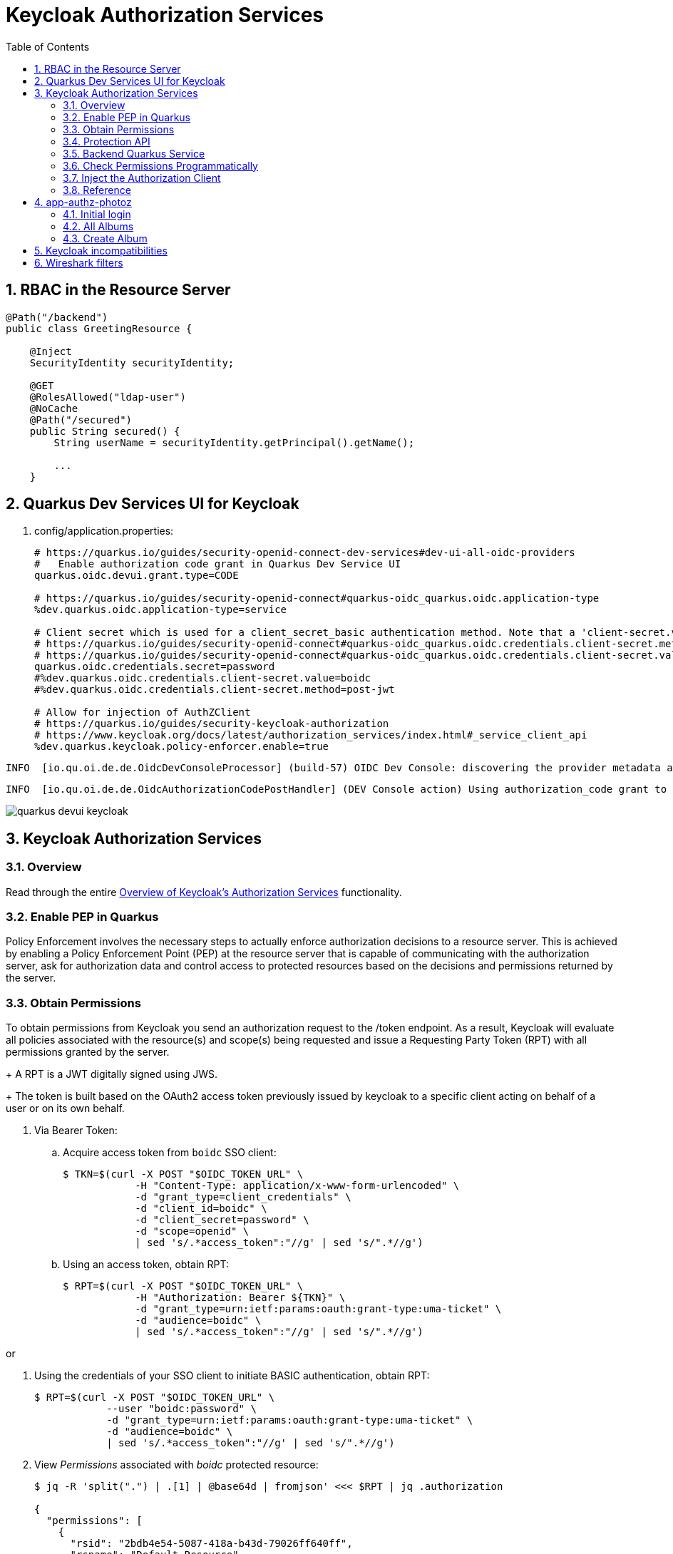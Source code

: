 :scrollbar:
:data-uri:
:toc2:
:linkattrs:

= Keycloak Authorization Services

:numbered:

== RBAC in the Resource Server

-----
@Path("/backend")
public class GreetingResource {

    @Inject
    SecurityIdentity securityIdentity;

    @GET
    @RolesAllowed("ldap-user")
    @NoCache
    @Path("/secured")
    public String secured() {
        String userName = securityIdentity.getPrincipal().getName();

        ...
    }
-----


== Quarkus Dev Services UI for Keycloak

. config/application.properties:
+
-----
# https://quarkus.io/guides/security-openid-connect-dev-services#dev-ui-all-oidc-providers
#   Enable authorization code grant in Quarkus Dev Service UI
quarkus.oidc.devui.grant.type=CODE

# https://quarkus.io/guides/security-openid-connect#quarkus-oidc_quarkus.oidc.application-type
%dev.quarkus.oidc.application-type=service

# Client secret which is used for a client_secret_basic authentication method. Note that a 'client-secret.value' can be used instead but both properties are mutually exclusive.
# https://quarkus.io/guides/security-openid-connect#quarkus-oidc_quarkus.oidc.credentials.client-secret.method   ?????
# https://quarkus.io/guides/security-openid-connect#quarkus-oidc_quarkus.oidc.credentials.client-secret.value    ?????
quarkus.oidc.credentials.secret=password
#%dev.quarkus.oidc.credentials.client-secret.value=boidc
#%dev.quarkus.oidc.credentials.client-secret.method=post-jwt

# Allow for injection of AuthZClient
# https://quarkus.io/guides/security-keycloak-authorization
# https://www.keycloak.org/docs/latest/authorization_services/index.html#_service_client_api
%dev.quarkus.keycloak.policy-enforcer.enable=true
-----

-----
INFO  [io.qu.oi.de.de.OidcDevConsoleProcessor] (build-57) OIDC Dev Console: discovering the provider metadata at http://sso.local:4080/realms/kc-demo/.well-known/openid-configuration
-----

-----
INFO  [io.qu.oi.de.de.OidcAuthorizationCodePostHandler] (DEV Console action) Using authorization_code grant to get a token from 'http://sso.local:4080/realms/kc-demo/protocol/openid-connect/token' with client id 'boidc'
-----

image::images/quarkus_devui_keycloak.png[]


== Keycloak Authorization Services

=== Overview

Read through the entire link:https://www.keycloak.org/docs/latest/authorization_services/index.html#_service_client_api[Overview of Keycloak's Authorization Services] functionality.

=== Enable PEP in Quarkus
Policy Enforcement involves the necessary steps to actually enforce authorization decisions to a resource server. 
This is achieved by enabling a Policy Enforcement Point (PEP) at the resource server that is capable of communicating with the authorization server, ask for authorization data and control access to protected resources based on the decisions and permissions returned by the server.


=== Obtain Permissions
To obtain permissions from Keycloak you send an authorization request to the /token endpoint. 
As a result, Keycloak will evaluate all policies associated with the resource(s) and scope(s) being requested and issue a Requesting Party Token (RPT) with all permissions granted by the server.
+
A RPT is a JWT digitally signed using JWS.
+
The token is built based on the OAuth2 access token previously issued by keycloak to a specific client acting on behalf of a user or on its own behalf.

. Via Bearer Token:

.. Acquire access token from `boidc` SSO client:
+
-----
$ TKN=$(curl -X POST "$OIDC_TOKEN_URL" \
            -H "Content-Type: application/x-www-form-urlencoded" \
            -d "grant_type=client_credentials" \
            -d "client_id=boidc" \
            -d "client_secret=password" \
            -d "scope=openid" \
            | sed 's/.*access_token":"//g' | sed 's/".*//g')
-----

.. Using an access token, obtain RPT:
+
-----
$ RPT=$(curl -X POST "$OIDC_TOKEN_URL" \
            -H "Authorization: Bearer ${TKN}" \
            -d "grant_type=urn:ietf:params:oauth:grant-type:uma-ticket" \
            -d "audience=boidc" \
            | sed 's/.*access_token":"//g' | sed 's/".*//g')
-----

or

. Using the credentials of your SSO client to initiate BASIC authentication, obtain RPT:
+
-----
$ RPT=$(curl -X POST "$OIDC_TOKEN_URL" \
            --user "boidc:password" \
            -d "grant_type=urn:ietf:params:oauth:grant-type:uma-ticket" \
            -d "audience=boidc" \
            | sed 's/.*access_token":"//g' | sed 's/".*//g')
-----

. View _Permissions_ associated with _boidc_ protected resource:
+
-----
$ jq -R 'split(".") | .[1] | @base64d | fromjson' <<< $RPT | jq .authorization

{
  "permissions": [
    {
      "rsid": "2bdb4e54-5087-418a-b43d-79026ff640ff",
      "rsname": "Default Resource"
    }
  ]
}
-----

. View _realm_access_ roles associated with the _boidc_ protected resource:
+
-----
$ jq -R 'split(".") | .[1] | @base64d | fromjson' <<< $RPT | jq .realm_access.roles
[
  "offline_access",
  "uma_authorization",
  "default-roles-kc-demo"
]
-----

. The RPT can then be used to invoke the resource server that maintains the protected resource as follows:
+
-----
$ curl -v -H "Authorization: Bearer $RPT" \
    -H "Accept: text/plain" \
    -X GET localhost:8080/backend/secured
-----


. View GET requests made by keycloak client in Quarkus to retrieve latest _resource_set:
+
-----
GET /realms/kc-demo/authz/protection/resource_set?matchingUri=true&deep=true&max=-1&exactName=false&uri=%2Fbackend%2Fsecured HTTP/1.1
Authorization: Bearer eyJhbGciOiJSUzI1NiIs

[{"name":"Default Resource","type":"urn:boidc:resources:default","owner":{"id":"2dde291e-8de5-4dc1-8163-2477931bbeee","name":"boidc"},"ownerManagedAccess":false,"attributes":{},"_id":"ed1b6721-79f7-4f19-9216-e55590748df8","uris":["/*"]}]
-----

=== Protection API

https://www.keycloak.org/docs/latest/authorization_services/index.html#_service_protection_api
https://www.keycloak.org/docs/latest/authorization_services/index.html#protection-api

. Acquire PAT from `boidc` SSO client:
+
-----
$ TKN=$(curl -X POST "$OIDC_TOKEN_URL" \
            -H "Content-Type: application/x-www-form-urlencoded" \
            -d "grant_type=client_credentials" \
            -d "client_id=boidc" \
            -d "client_secret=password" \
            -d "scope=openid email" \
            | sed 's/.*access_token":"//g' | sed 's/".*//g')
-----
+
A Protection API Token (PAT) is a special OAuth2 access token with a scope defined as _uma_protection_. 
+
When you create a resource server, Keycloak automatically creates a role, uma_protection, for the corresponding client application and associates it with the client’s service account.
+
Seems like it adds a realm role, uma_authorization.
+
In addition:

.. The scope is only:  email profile
.. _resource_access_ is follows:
+
-----
$ jq -R 'split(".") | .[1] | @base64d | fromjson' <<< $TKN | jq .resource_access
{
  "boidc": {
    "roles": [
      "uma_protection"
    ]
  },
  "account": {
    "roles": [
      "manage-account",
      "manage-account-links",
      "view-profile"
    ]
  }
}
-----

=== Backend Quarkus Service

. Invoke secured endpoint:
+
-----
$ curl -v -H "Authorization: Bearer $TKN" \
    -H "Accept: text/plain" \
    -X GET localhost:8080/backend/secured
-----


. Exception thrown in Quarkus app:
+
-----
Caused by: org.keycloak.authorization.client.util.HttpResponseException: Unexpected response from server: 401 / Unauthorized / Response from server: {"error":"unauthorized_client","error_description":"Invalid client secret"}
	at org.keycloak.authorization.client.util.HttpMethod.execute(HttpMethod.java:95)
	at org.keycloak.authorization.client.util.HttpMethodResponse$2.execute(HttpMethodResponse.java:50)
	at org.keycloak.authorization.client.util.TokenCallable.clientCredentialsGrant(TokenCallable.java:123)
	at org.keycloak.authorization.client.util.TokenCallable.obtainTokens(TokenCallable.java:154)
	at org.keycloak.authorization.client.util.TokenCallable.call(TokenCallable.java:64)
	at org.keycloak.authorization.client.resource.ProtectedResource.createFindRequest(ProtectedResource.java:296)
-----

. Wireshark
+
-----
POST /realms/kc-demo/protocol/openid-connect/token HTTP/1.1
Authorization: Basic YnNlcnZpY2U6YnNlcnZpY2U
Content-Length: 29
Content-Type: application/x-www-form-urlencoded; charset=UTF-8
Host: sso.local:4080
Connection: Keep-Alive
User-Agent: Apache-HttpClient/4.5.13 (Java/11.0.13)
Accept-Encoding: gzip,deflate
grant_type=client_credentials

HTTP/1.1 401 Unauthorized
Referrer-Policy: no-referrer
X-Frame-Options: SAMEORIGIN
Strict-Transport-Security: max-age=31536000; includeSubDomains
Cache-Control: no-store
X-Content-Type-Options: nosniff
Pragma: no-cache
X-XSS-Protection: 1; mode=block
Content-Type: application/json
content-length: 75

-----

=== Check Permissions Programmatically

https://quarkus.io/guides/security-keycloak-authorization#checking-permissions-programmatically

=== Inject the Authorization Client

https://quarkus.io/guides/security-keycloak-authorization#injecting-the-authorization-client

=== Reference

. link:https://quarkus.io/guides/#security[Quarkus: Security Guides]
. link:https://quarkus.io/guides/security-openid-connect#configuring-the-application[Quarkus: OIDC configuration properties]
. link:https://quarkus.io/guides/security-openid-connect-dev-services#dev-ui-all-oidc-providers[Quarkus: Dev Services & UI for OIDC]
. link:https://quarkus.io/guides/security-keycloak-authorization[Quarkus: Using OIDC & Keycloak to Centralize Authorization]


== app-authz-photoz

=== Initial login

. Get access token
+
-----
POST /realms/photoz/protocol/openid-connect/token HTTP/1.1
Authorization: Basic cGhvdG96LXJlc3RmdWwtYXBpOnNlY3JldA==
Content-Type: application/x-www-form-urlencoded; charset=UTF-8
Host: sso.local:4080
grant_type=client_credentials
-----

. Get resource_set 
+
-----
GET /realms/photoz/authz/protection/resource_set?owner=photoz-restful-api&matchingUri=false&deep=true&max=-1&name=Album+Resource&exactName=true
Authorization: Bearer eyJhbGciOiJSUzI1N ....



[{"name":"Album Resource","type":"http://photoz.com/album","owner":{"id":"4314218d-d991-4580-a10b-2fd1e09884a7","name":"photoz-restful-api"},"ownerManagedAccess":false,"attributes":{},"_id":"9fa05f48-8420-43d0-80e1-0130632fa73f","uris":["/album/{id}"],"scopes":[{"id":"70122bd0-2d4b-4bf9-9842-e0be34030a36","name":"album:view"},{"id":"130a4397-cc09-4a3a-a059-4276f5c57ca1","name":"album:delete"}]}]
----- 

. Get resource_set again ??
+
-----
GET /realms/photoz/authz/protection/resource_set?owner=photoz-restful-api&matchingUri=false&deep=true&max=-1&name=Album+Resource&exactName=true
Authorization: Bearer eyJhbGciOiJSUzI1NiIsInR5cCIg ....

[{"name":"Album Resource","type":"http://photoz.com/album","owner":{"id":"4314218d-d991-4580-a10b-2fd1e09884a7","name":"photoz-restful-api"},"ownerManagedAccess":false,"attributes":{},"_id":"9fa05f48-8420-43d0-80e1-0130632fa73f","uris":["/album/{id}"],"scopes":[{"id":"70122bd0-2d4b-4bf9-9842-e0be34030a36","name":"album:view"},{"id":"130a4397-cc09-4a3a-a059-4276f5c57ca1","name":"album:delete"}]}]
-----

=== All Albums

. Get Albums (jdoe)
+
-----
GET /realms/photoz/authz/protection/resource_set?matchingUri=false&deep=true&max=-1&exactName=false&uri=%2Falbum%2Fshares HTTP/1.1
Authorization: Bearer eyJhbGciOiJSUzI1NiIsInR5cCIgOiAiSldUIiwia2l

HTTP/1.1 200 OK
[]

GET /realms/photoz/authz/protection/permission/ticket?requester=f543dece-7de6-4fee-ac6a-923530dc036f&returnNames=true&granted=true HTTP/1.1
Authorization: Bearer eyJhbGciOiJSUzI1NiIsInR5cC

HTTP/1.1 200 OK
[]
-----

. Get Albums (as admin):
+
-----
GET /photoz-restful-api/admin/album
Authorization: Bearer eyJhbGciOiJSUzI1NiIsInR5cCIgOiAi

HTTP/1.1 403 Forbidden
-----

. Get token:
+
-----
POST /realms/photoz/protocol/openid-connect/token HTTP/1.1
Authorization: Basic cGhvdG96LXJlc3RmdWwtYXBpOnNlY3JldA==
Content-Type: application/x-www-form-urlencoded; charset=UTF-8
audience=photoz-restful-api&grant_type=urn%3Aietf%3Aparams%3Aoauth%3Agrant-type%3Auma-ticket&permission=&subject_token=eyJhbGciOiJ

{"error":"access_denied","error_description":"not_authorized"}
-----
+
SSO Logs:
+
-----
WARN  [org.keycloak.events] (executor-thread-73) type=PERMISSION_TOKEN_ERROR, realmId=b5d6a46d-a694-449d-b615-114aa5f53365, clientId=photoz-restful-api, userId=6cbda6c3-202a-4c00-9956-8966b604a4ce, ipAddress=10.88.2.4, error=access_denied, reason=not_authorized, auth_method=oauth_credentials, audience=photoz-restful-api, grant_type=urn:ietf:params:oauth:grant-type:uma-ticket, client_auth_method=client-secret
-----

PROBLEM:
TokenEndpoint.java:905
    - List of permissions is zero

=== Create Album

-----
POST /realms/photoz/authz/protection/resource_set HTTP/1.1
Authorization: Bearer eyJhbGciOiJS
{"name":"jeff","type":"http://photoz.com/album","owner":{"id":"f543dece-7de6-4fee-ac6a-923530dc036f"},"ownerManagedAccess":true,"uris":["/album/fd49faf5-503f-4020-bac9-530b878f35f9"],"scopes":[{"name":"album:view"},{"name":"album:delete"}]}


{"name":"jeff","type":"http://photoz.com/album","owner":{"id":"f543dece-7de6-4fee-ac6a-923530dc036f","name":"jdoe"},"ownerManagedAccess":true,"_id":"0f405f4a-abd4-46ee-b4fa-b2738b7317d7","uris":["/album/fd49faf5-503f-4020-bac9-530b878f35f9"],"resource_scopes":[{"id":"70122bd0-2d4b-4bf9-9842-e0be34030a36","name":"album:view"},{"id":"130a4397-cc09-4a3a-a059-4276f5c57ca1","name":"album:delete"}],"scopes":[{"id":"70122bd0-2d4b-4bf9-9842-e0be34030a36","name":"album:view"},{"id":"130a4397-cc09-4a3a-a059-4276f5c57ca1","name":"album:delete"}]}
-----

== Keycloak incompatibilities

With Authorization Services, the following error is thrown when attempting to use a keycloak 19.0.1 client (as a dependency of Quarkus 2.13.Final) with a keycloak 19.0.2 server:

-----
{"error":"unauthorized_client","error_description":"Invalid client secret"}
-----

This error occured when client library invoked /token endpoint using BASIC auth and client_credentials grant_type.

Changing the server version to match the client library version solved the problem

== Wireshark filters

-----
tcp.port == 4080  && !(tcp.flags.ack && tcp.len <= 1)
-----
